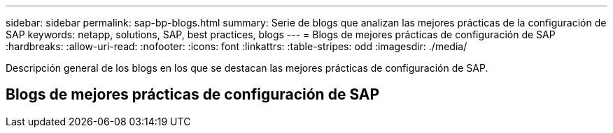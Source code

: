 ---
sidebar: sidebar 
permalink: sap-bp-blogs.html 
summary: Serie de blogs que analizan las mejores prácticas de la configuración de SAP 
keywords: netapp, solutions, SAP, best practices, blogs 
---
= Blogs de mejores prácticas de configuración de SAP
:hardbreaks:
:allow-uri-read: 
:nofooter: 
:icons: font
:linkattrs: 
:table-stripes: odd
:imagesdir: ./media/


[role="lead"]
Descripción general de los blogs en los que se destacan las mejores prácticas de configuración de SAP.



== Blogs de mejores prácticas de configuración de SAP
